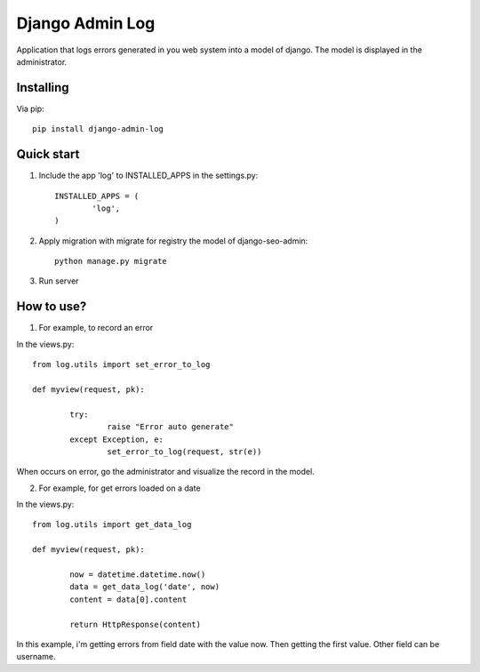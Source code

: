 Django Admin Log
================

Application that logs errors generated in you web system into a model of django. The model is displayed in the administrator.

Installing
----------

Via pip::

		pip install django-admin-log

Quick start
-----------

1. Include the app 'log' to INSTALLED_APPS in the settings.py::

	INSTALLED_APPS = (
		'log',
	)

2. Apply migration with migrate for registry the model of django-seo-admin::

	python manage.py migrate

3. Run server

How to use?
-----------

1. For example, to record an error

In the views.py::

	from log.utils import set_error_to_log

	def myview(request, pk):

		try:
			raise "Error auto generate"
		except Exception, e:
			set_error_to_log(request, str(e))

When occurs on error, go the administrator and visualize the record in the model.

2. For example, for get errors loaded on a date

In the views.py::

	from log.utils import get_data_log

	def myview(request, pk):

		now = datetime.datetime.now()
		data = get_data_log('date', now)
		content = data[0].content

		return HttpResponse(content)

In this example, i'm getting errors from field date with the value now. Then getting the first value.
Other field can be username.
